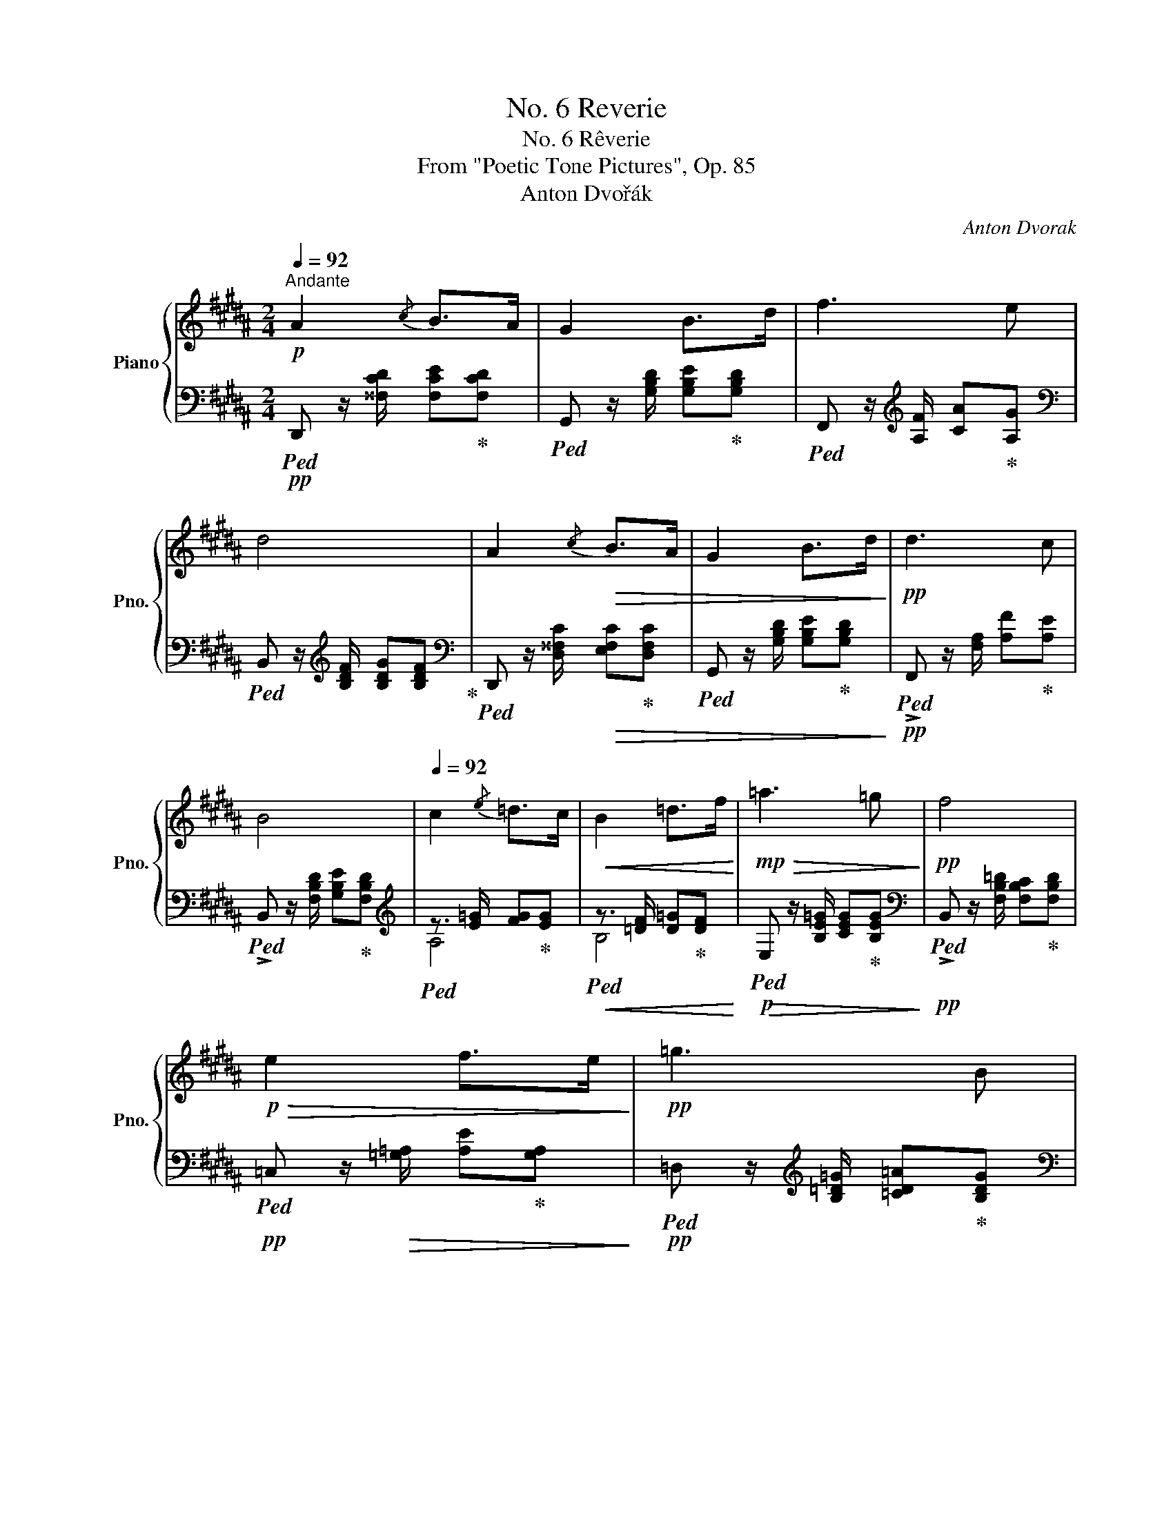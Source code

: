 X:1
T:No. 6 Reverie
T:No. 6 Rêverie
T:From "Poetic Tone Pictures", Op. 85
T:Anton Dvořák
C:Anton Dvorak
%%score { ( 1 4 5 ) | ( 2 3 ) }
L:1/8
Q:1/4=92
M:2/4
K:B
V:1 treble nm="Piano" snm="Pno."
V:4 treble 
V:5 treble 
V:2 bass 
V:3 bass 
V:1
!p!"^Andante" A2{/c} B>A | G2 B>d | f3 e | d4 | A2!>(!{/c} B>A | G2 B>d!>)! |!pp! d3 c | %7
 B4[Q:1/4=80] |[Q:1/4=92] c2{/e} =d>c |!<(! B2 =d>f!<)! |!mp!!>(! =a3 =g!>)! |!pp! f4 | %12
!p!!>(! e2 f>e!>)! |!pp! =g3 B |!pp! =d3 =c | B4[Q:1/4=80] |[Q:1/4=92] ^c2!<(!{/e} ^d>c | %17
 B2 ^d>f!<)! | !^!^a3!mp! g | f4 | e2{/g} f>e |"_dim." g3 B |!pp! A2 ^^G/A/B/A/ | d4[Q:1/4=72] | %24
[Q:1/4=92] A2{/c} B>A | G2 Bd | f7/2 e/ | d4 | A2!<(!{/c} B>A | G2[Q:1/4=80] (3GAB!<)! | %30
!mp!!>(! d3 c!>)! |!p! B4[Q:1/4=72] |[Q:1/4=92]!pp! d3 c | BFBd |!<(! f3 e | d3 d!<)! |!f! c'3 b | %37
 ag!mf!!>(!fd | c^B/4c/4d/4c/4!>)!!p!{/^e} d>c |[Q:1/4=72]"^ritard" c f2 F | %40
[Q:1/4=92]"^in tempo" c2 d>c | B3 B | f3 e | d3 c |!<(! [Gcg]2 !arpeggio![^Ac^a]>[Gg]!<)! | %45
!f! !arpeggio!!>![d^^fd'][cgc'] !arpeggio!!>![E^^Ge][DAd] |!>(! d2 cB | %47
[Q:1/4=80] A^^G/4A/4B/4A/4[Q:1/4=72] f>^e!>)! |!p! [Fd]4 |!pp![Q:1/4=92] c2 d>c | !>!B3 !>!d | %51
"_cresc." !>!f3 !>!e | !>!d3 !>!d | !>!g2 !>!a>!>!g | %54
!f! !arpeggio!!>![d^^fd']!<(![cgc'] !arpeggio!!>![E^^Ge][DAd]!<)! | %55
!ff! !arpeggio![cdc'][Bdb] !arpeggio![^^F^^c^^f]!arpeggio![Gcg] | [Bdb][Bd] ^f>e | %57
!f![Q:1/4=80] !arpeggio![CAd]4[Q:1/4=60][Q:1/4=72]"^ritard" | %58
[Q:1/4=72] z/!pp!!8va(! [a'd'']3/2!8va)! z/ [ad']3/2 | %59
 z/!ppp! [Ad][A,C]/-"^lunga\ncorona\n" !fermata![A,C]2 |!pp![Q:1/4=92] A2{/c} B>A | G2!<(! B>d | %62
 f3 e!<)! |!p!!>(! d4!>)! |!pp! A2{/c} B>A | G2 B>d | d3 c | B4 | c2{/e} =d>c | %69
!<(! B2- (5:4:5B/!>!c/!>!=d/!>!e/!>!f/!<)! |!f!!>(! =a3 =g | f4!>)! |!p! e2 f>e |!>(! =g3 B!>)! | %74
!pp! =d3 =c | B4[Q:1/4=72] |!pp![Q:1/4=92] ^c2{/e} ^d>c |!<(! B2 ^d>f!<)! |!ff! !>!^a3 ^g |!f! f4 | %80
!p! e2 Pf>e | g3 B |"_dim." B2 A/B/{/c}B/z/4A/4 |{/G} d4[Q:1/4=80] |!pp![Q:1/4=92] A2{/c} ^B>A | %85
!<(! G2- G/A/^B/d/!<)! |!<(! ^^f3 ^e!<)! |!mf!!>(! !arpeggio![G^Bd]4!>)! | %88
!p! ^A2!>(!{/c} =B>A!>)! |!pp!!<(! G2- (3GAB!<)! |!f! d3 c |[Q:1/4=86] [FB]3 z | %92
!p![Q:1/4=80] D3 C |!pp![Q:1/4=74] [F,B,]3 z |[K:bass]!pp![Q:1/4=68] =D,3!>(! C, | %95
[Q:1/4=62] [B,,F,]4 |[K:treble][Q:1/4=56] [DBf]4!>)! |!ppp! !fermata![dbf']4 |] %98
V:2
!pp!!ped! D,, z/ [^^F,CD]/ [F,CE]!ped-up![F,CD] |!ped! G,, z/ [G,B,D]/ [G,B,E]!ped-up![G,B,D] | %2
!ped! F,, z/[K:treble] [A,F]/ [CA]!ped-up![A,G] | %3
[K:bass]!ped! B,, z/[K:treble] [B,DF]/ [B,DG][B,DF]!ped-up! | %4
[K:bass]!ped! D,, z/ [D,^^F,C]/!>(! [E,F,C]!ped-up![D,F,C] | %5
!ped! G,, z/ [G,B,D]/ [G,B,E]!ped-up![G,B,D]!>)! |!pp!!ped! !>!F,, z/ [F,A,]/ [A,F]!ped-up![A,E] | %7
!ped! !>!B,, z/ [F,B,D]/ [G,B,E]!ped-up![F,B,D] |[K:treble]!ped! z3/2 [E=G]/ [FG]!ped-up![EG] | %9
!ped!!<(! z3/2 [=DF]/ [D=G]!ped-up![DF]!<)! |!p!!ped!!>(! E, z/ [B,E=G]/ [CEG]!ped-up![B,EG]!>)! | %11
[K:bass]!pp!!ped! !>!B,, z/ [F,B,=D]/ [F,B,C]!ped-up![F,B,D] | %12
!pp!!ped! =C, z/!>(! [=G,=A,]/ [A,E]!ped-up![G,A,]!>)! | %13
!pp!!ped! =D, z/[K:treble] [B,=D=G]/ [=CD=A]!ped-up![B,DG] | %14
[K:bass]!ped! !>!=D,, z/ [F,=C]/ [C=D][F,=A,]!ped-up! | %15
!ped! !>!=G,, z/ [=G,B,=D]/ [G,B,E][G,B,D]!ped-up! | %16
!ped! !>!^A,, z/[K:treble] [^A,E]/!<(! [E^^F]!ped-up![A,E] | %17
[K:bass]!ped! !>!B,, z/[K:treble] [B,^DF]/ [B,D^^F][B,DG]!<)!!ped-up! | %18
[K:bass]!mp!!ped! !>!E,, z/ [E,G,^B,]/ [E,G,C][E,G,^^C]!ped-up! | %19
!ped! B,, z/!p! [F,B,D]/ [G,B,E][F,B,D]!ped-up! |!ped! [C,,C,] z/ [G,A,]/ [A,E]!ped-up![G,A,] | %21
!>(!!ped! [D,,D,] z/ [B,DG]/ [B,EG][B,DG]!>)!!ped-up! | %22
!pp!!ped! !>!E,, z/ [E,G,]/ [G,^^C][E,G,]!ped-up! |!ped! !>!D,, z/ [^^F,A,]/ [A,D][F,A,]!ped-up! | %24
!ped! ^^F, z/ [CD]/ [CE][CD]!ped-up! |!ped! G, z/ [B,D]/ [B,E][B,D]!ped-up! | %26
[K:treble]!ped! A, z/ F/ [Fd][Fc]!ped-up! |!ped! B, z/ [FB]/ [GB][FB]!ped-up! | %28
[K:bass]!ped! D,, z/ [D,^^F,C]/!<(! [E,F,C][D,F,C]!ped-up! | %29
!ped! G,, z/ [G,B,D]/ [G,B,E]!ped-up![G,B,D]!<)! | %30
!p!!ped!!>(! F,, z/ [F,A,]/ [A,F][F,E]!ped-up!!>)! | %31
!pp!!ped! B,, z/ [F,B,D]/ [G,B,E]!ped-up!!fermata![F,B,D] |[K:treble]!pp! [B,E]4 | [B,D]4 | %34
!<(! F2 ^^F2 | [B,G]4!<)! |!mf!!ped! [G,=D^E]4!ped-up! | %37
!ped! !arpeggio![A,CF]2!ped-up!!mp!!ped! !arpeggio![^B,D]2!ped-up! | %38
!ped! [CF]2!ped-up!!pp!!ped! [C^EG]2!ped-up! |!ped! F4!ped-up! |!ped! [E=G]4!ped-up! | %41
!ped! [DF]4!ped-up! |!ped! [CF]4!ped-up! |!ped! [^B,F]4!ped-up! |!ped! [=B,C^E]4!ped-up! | %45
!ped! ^^FG!ped-up![K:bass]!ped! !arpeggio![^^F,C]2!ped-up! | %46
!ped! !arpeggio![G,DG]2!ped-up!!ped! !arpeggio![=A,D]2!ped-up! | %47
!ped! [^A,D]2!ped-up!!ped! [A,^^C]2!ped-up! |[K:treble]!ped! [DA]4!ped-up! | %49
[K:bass]!ped! E,/=G,/A,/[I:staff -1]=G/[I:staff +1] x2!ped-up! | %50
!ped! D,/F,/B,/[I:staff -1]D/ F[I:staff +1] z!ped-up! | %51
!ped! C,/F,/A,/[I:staff -1]E/ A[I:staff +1] z!ped-up! | %52
!ped! ^B,,/F,/=A,/[I:staff -1]D/F/=A/[I:staff +1] z!ped-up! | %53
!ped! (6:4:6=B,,/^E,/G,/C/[I:staff -1]^E/G/ c[I:staff +1] z!ped-up! | %54
!mf!!ped! (6:4:6A,,/=E,/A,/!<(!C/E/G/!ped-up!!ped! (6:4:6^^F,,/C,/E,/^^F,/A,/C/!<)!!ped-up! | %55
!f!!ped! (6:4:6G,,/D,/G,/B,/D/G/!ped-up!!ped! (6:4:6^E,,/A,,/^^C,/^E,/A,/^^C/!ped-up! | %56
!ped! (6:4:6F,,/B,,/D,/F,/B,/D/!ped-up!!ped! (6:4:6F,,/C,/E,/A,/C/ z/!ped-up! | %57
!ped! ^^F,,/!>(!D,/A,/D/[K:treble] a/d'/!8va(![I:staff -1]a'/!>)!!pp!!fermata!d''/!ped-up!!8va)! | %58
[I:staff +1] z/!ped! [^^fc']3/2 z/ [^^Fc]3/2!ped-up! | %59
[K:bass] z/ [^^F,C][G,,E,]/- !fermata![G,,E,]2 |!pp!!ped! D,, z/ [^^F,CD]/ [F,CE]!ped-up![F,CD] | %61
!ped! G,, z/ [G,B,D]/ [G,B,E]!ped-up![G,B,D] |!ped! F,, z/ [A,C]/!ped-up! [FA][A,G] | %63
!ped! B,, z/[K:treble]!pp! [B,D^^F]/ [B,DG][B,D^F]!ped-up! | %64
[K:bass]!pp!!ped! D,, z/ [D,^^F,C]/[E,F,C]!ped-up![D,F,C] | %65
!ped! G,, z/ [^^C,G,B,]/[C,G,B,]!ped-up![C,G,B,] |!pp!!ped! !>!F,, z/ [F,A,]/F!ped-up![A,E] | %67
!ped! !>!B,, z/ [^E,B,^^C]/[=G,B,=E]!ped-up![F,B,D] | !>!A,, z/[K:treble] [A,E=G]/[A,FG][A,EG] | %69
[K:bass]!ped!!<(! !>!B,, z/[K:treble] [B,=DF]/!ped-up![B,D=G][B,DF]!<)! | %70
[K:bass]!mf!!ped! !>!E,, z/!>(! [=G,B,E]/[G,CE][G,B,E]!ped-up! | %71
!ped! !>!B,, z/ [F,B,=D]/!ped-up![^E,B,C][F,B,D]!>)! | %72
!pp!!ped! !>!=C, z/ [=G,=A,E]/!ped-up![G,A,^D][G,A,E] | %73
!ped!!>(! !>!=D, z/[K:treble] [B,=D=G]/!ped-up![B,D=A][B,DG]!>)! | %74
[K:bass]!pp!!ped! !>!=D,, z/ [F,=C]/[C=D]!ped-up![F,=A,] | %75
!ped! !>!=G,, z/"_dim." [=G,B,=D]/[G,B,E]!ped-up!!ppp![G,B,D] | %76
!pp!!ped! !>!^A,, z/[K:treble] [A,CE]/[A,CF]!ped-up![A,C^^F] | %77
[K:bass]!ped! !>!B,, z/[K:treble]!<(! [B,DF]/ [B,D^^F]!ped-up![B,DG]!<)! | %78
[K:bass]!f!!ped! !>!E,, z/ [E,G,^B,]/ !>![E,G,C]!ped-up!!>![E,G,^^C] | %79
!mf!!ped! !>!B,,, z/!>(! [F,B,D]/[G,B,E]!ped-up![F,B,D]!>)! | %80
!ped! !>!C,, z/ [G,A,E]/[^^F,A,E]!ped-up![G,A,E] |!ped! !>!D,, z/ [G,B,D]/[G,B,E]!ped-up![G,B,D] | %82
!ped! !>!D,, z/ [D,^^F,]/[F,C]!ped-up![D,F,] |!ped! !>!G,, z/ [G,^B,]/[B,D]!ped-up![G,B,] | %84
!pp! [G,C]4 |!<(! [G,^B,]4!<)! | [G,CD]4 |!ped! !arpeggio![G,^B,D]4!ped-up! | ^^F,4 | [^E,^^C]4 | %90
"^morendo" =G!>(!F^E=E | ^D=DCB,!>)! | =G,!>(!F,^E,=E,!>)! | ^D,=D,C,B,, | %94
"^morendo" [E,,,B,,,E,,]4 |!ped! !arpeggio![B,,,F,,^D,]4 | [B,,F,B,]4 | %97
[K:treble] !fermata![B,FB]4!ped-up! |] %98
V:3
 x4 | x4 | x3/2[K:treble] x5/2 |[K:bass] x3/2[K:treble] x5/2 |[K:bass] x4 | x4 | x4 | x4 | %8
[K:treble] A,4 | B,4 | x4 |[K:bass] x4 | x4 | x3/2[K:treble] x5/2 |[K:bass] x4 | x4 | %16
 x3/2[K:treble] x5/2 |[K:bass] x3/2[K:treble] x5/2 |[K:bass] x4 | x4 | x4 | x4 | x4 | x4 | x4 | %25
 x4 |[K:treble] x4 | x4 |[K:bass] x4 | x4 | x4 | x4 |[K:treble] x4 | x4 | x4 | x4 | x4 | x4 | x4 | %39
 x4 | x4 | x4 | x4 | x4 | x4 | !arpeggio![A,=E]2[K:bass] x2 | x4 | x4 |[K:treble] x4 | %49
[K:bass] E,4 | D,4 | C,4 | ^B,,4 | B,,4 | x4 | x4 | x4 | x2[K:treble] x!8va(! x!8va)! | x4 | %59
[K:bass] x4 | x4 | x4 | x4 | x3/2[K:treble] x5/2 |[K:bass] x4 | x4 | x4 | x4 | %68
 x3/2[K:treble] x5/2 |[K:bass] x3/2[K:treble] x5/2 |[K:bass] x4 | x4 | x4 | x3/2[K:treble] x5/2 | %74
[K:bass] x4 | x4 | x3/2[K:treble] x5/2 |[K:bass] x3/2[K:treble] x5/2 |[K:bass] x4 | x4 | x4 | x4 | %82
 x4 | x4 | x4 | x4 | x4 | x4 | E,4 | x4 | F,4 | B,3 z | B,,4- | B,,3 z | x4 | x4 | x4 | %97
[K:treble] x4 |] %98
V:4
 x4 | x4 | x4 | x4 | x4 | x4 | x4 | x4 | x4 | x4 | x4 | x4 | x4 | x4 | x4 | x4 | x4 | x4 | x4 | %19
 x4 | x4 | x4 | x4 | x4 | x4 | x4 | x4 | x4 | x4 | x4 | x4 | x4 | [=GA]4 | F4 | [Ac]4 | B4 | %36
 [B^e]4 | !arpeggio![Ac]2 !arpeggio![FA]2 | A2 =B2- | B2 A2 | A4 | x4 | A4 | =A4 | x4 | x4 | %46
 !arpeggio![cc'][Bb] !arpeggio!^EF | x4 | x4 | x2 A z | x4 | x4 | x4 | x4 | x4 | x4 | x4 | x2 x2 | %58
 x/!8va(! x3/2!8va)! x2 | x4 | x4 | x4 | x4 | x4 | x4 | x4 | x4 | x4 | x4 | x4 | x4 | x4 | x4 | %73
 x4 | x4 | x4 | x4 | x4 | x4 | x4 | x4 | x4 | x4 | x4 | E4 | D4 | ^^F4 | x4 | C4 | =B,4 | A4 | x4 | %92
 A,4 | x4 |[K:bass] [=G,,^A,,]4 | x4 |[K:treble] x4 | x4 |] %98
V:5
 x4 | x4 | x4 | x4 | x4 | x4 | x4 | x4 | x4 | x4 | x4 | x4 | x4 | x4 | x4 | x4 | x4 | x4 | x4 | %19
 x4 | x4 | x4 | x4 | x4 | x4 | x4 | x4 | x4 | x4 | x4 | x4 | x4 | x4 | x4 | x4 | x4 | x4 | x4 | %38
 x4 | c4 | x4 | x4 | x4 | x4 | x4 | x4 | x4 | x4 | x4 | x4 | x4 | x4 | x4 | x4 | x4 | x4 | x4 | %57
 x4 | x/!8va(! x3/2!8va)! x2 | x4 | x4 | x4 | x4 | x4 | x4 | x4 | x4 | x4 | x4 | x4 | x4 | x4 | %72
 x4 | x4 | x4 | x4 | x4 | x4 | x4 | x4 | x4 | x4 | x4 | x4 | x4 | x4 | A2!mp! ^^A2 | x4 | x4 | x4 | %90
 x4 | x4 | x4 | x4 |[K:bass] x4 | x4 |[K:treble] x4 | x4 |] %98

